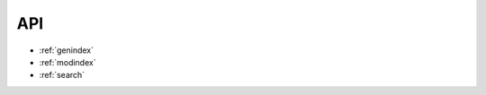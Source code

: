 .. _api:

API
===

* :ref:`genindex`
* :ref:`modindex`
* :ref:`search`

.. autosummary::
   :toctree: generated

   cansig


